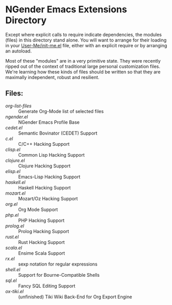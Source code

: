 * NGender Emacs Extensions Directory

Except where explicit calls to require indicate
dependencies, the modules (files) in this directory stand
alone.  You will want to arrange for their loading in your
[[file:~/emacs.d/init.el][User-Me/init-me.el]] file, either with an explicit require or
by arranging an autoload.

Most of these "modules" are in a very primitive state.  They
were recently ripped out of the context of traditional large
personal customization files.  We're learning how these
kinds of files should be written so that they are maximally
independent, robust and resilient.

** Files:
- [[org-list-files]] :: Generate Org-Mode list of selected files
- [[ngender.el]] :: NGender Emacs Profile Base
- [[cedet.el]] :: Semantic Bovinator (CEDET) Support
- [[c.el]] :: C/C++ Hacking Support
- [[clisp.el]] :: Common Lisp Hacking Support
- [[clojure.el]] :: Clojure Hacking Support
- [[elisp.el]] :: Emacs-Lisp Hacking Support
- [[haskell.el]] :: Haskell Hacking Support
- [[mozart.el]] :: Mozart/Oz Hacking Support
- [[org.el]] :: Org Mode Support
- [[php.el]] :: PHP Hacking Support
- [[prolog.el]] :: Prolog Hacking Support
- [[rust.el]] :: Rust Hacking Support
- [[scala.el]] :: Ensime Scala Support
- [[rx.el]] :: sexp notation for regular expressions
- [[shell.el]] :: Support for Bourne-Compatible Shells
- [[sql.el]] :: Fancy SQL Editing Support
- [[ox-tiki.el]] :: (unfinished) Tiki Wiki Back-End for Org Export Engine
